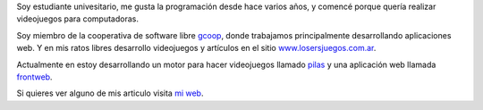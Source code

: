 .. title: Hugo Ruscitti


Soy estudiante univesitario, me gusta la programación desde hace varios años, y comencé porque quería realizar videojuegos para computadoras.

Soy miembro de la cooperativa de software libre gcoop_, donde trabajamos principalmente desarrollando aplicaciones web. Y en mis ratos libres desarrollo videojuegos y artículos en el sitio `www.losersjuegos.com.ar`_.

Actualmente en estoy desarrollando un motor para hacer videojuegos llamado pilas_ y una aplicación web llamada frontweb_.

Si quieres ver alguno de mis articulo visita `mi web`_.

.. ############################################################################

.. _gcoop: http://www.gcoop.coop

.. _www.losersjuegos.com.ar: http://www.losersjuegos.com.ar

.. _pilas: http://www.pilas-engine.com.ar

.. _frontweb: http://www.frontweb.com.ar

.. _mi web: http://www.examplelab.com.ar

